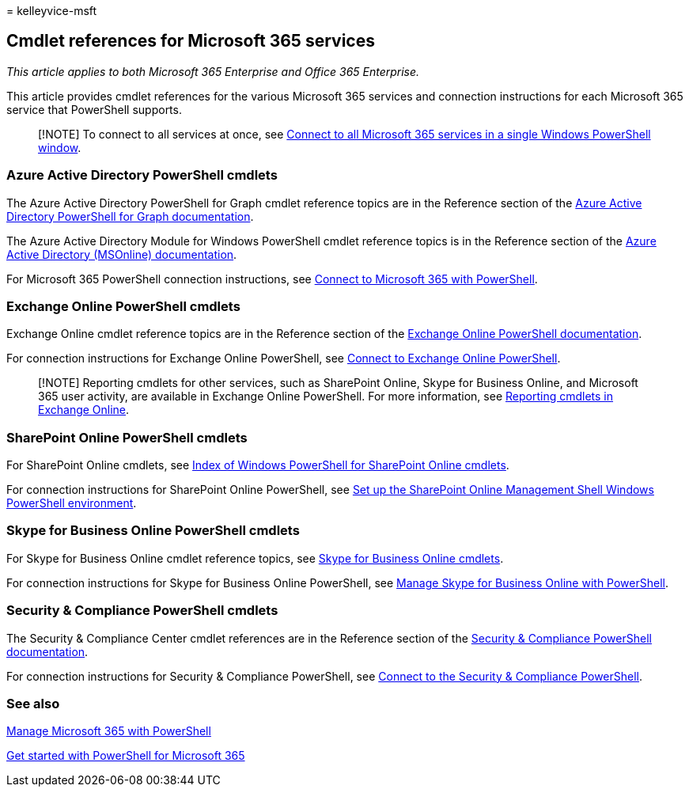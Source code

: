 = 
kelleyvice-msft

== Cmdlet references for Microsoft 365 services

_This article applies to both Microsoft 365 Enterprise and Office 365
Enterprise._

This article provides cmdlet references for the various Microsoft 365
services and connection instructions for each Microsoft 365 service that
PowerShell supports.

____
[!NOTE] To connect to all services at once, see
link:connect-to-all-microsoft-365-services-in-a-single-windows-powershell-window.md[Connect
to all Microsoft 365 services in a single Windows PowerShell window].
____

=== Azure Active Directory PowerShell cmdlets

The Azure Active Directory PowerShell for Graph cmdlet reference topics
are in the Reference section of the
link:/powershell/azure/active-directory/install-adv2[Azure Active
Directory PowerShell for Graph documentation].

The Azure Active Directory Module for Windows PowerShell cmdlet
reference topics is in the Reference section of the
link:/powershell/azure/active-directory/overview[Azure Active Directory
(MSOnline) documentation].

For Microsoft 365 PowerShell connection instructions, see
link:connect-to-microsoft-365-powershell.md[Connect to Microsoft 365
with PowerShell].

=== Exchange Online PowerShell cmdlets

Exchange Online cmdlet reference topics are in the Reference section of
the link:/powershell/exchange/exchange-online-powershell[Exchange Online
PowerShell documentation].

For connection instructions for Exchange Online PowerShell, see
link:/powershell/exchange/connect-to-exchange-online-powershell[Connect
to Exchange Online PowerShell].

____
[!NOTE] Reporting cmdlets for other services, such as SharePoint Online,
Skype for Business Online, and Microsoft 365 user activity, are
available in Exchange Online PowerShell. For more information, see
link:/powershell/exchange/exchange-online-powershell[Reporting cmdlets
in Exchange Online].
____

=== SharePoint Online PowerShell cmdlets

For SharePoint Online cmdlets, see
link:/powershell/module/sharepoint-online/[Index of Windows PowerShell
for SharePoint Online cmdlets].

For connection instructions for SharePoint Online PowerShell, see
link:/powershell/sharepoint/sharepoint-online/connect-sharepoint-online[Set
up the SharePoint Online Management Shell Windows PowerShell
environment].

=== Skype for Business Online PowerShell cmdlets

For Skype for Business Online cmdlet reference topics, see
link:/previous-versions//mt228132(v=technet.10)[Skype for Business
Online cmdlets].

For connection instructions for Skype for Business Online PowerShell,
see
link:manage-skype-for-business-online-with-microsoft-365-powershell.md[Manage
Skype for Business Online with PowerShell].

=== Security & Compliance PowerShell cmdlets

The Security & Compliance Center cmdlet references are in the Reference
section of the link:/powershell/exchange/scc-powershell[Security &
Compliance PowerShell documentation].

For connection instructions for Security & Compliance PowerShell, see
link:/powershell/exchange/connect-to-scc-powershell[Connect to the
Security & Compliance PowerShell].

=== See also

link:manage-microsoft-365-with-microsoft-365-powershell.md[Manage
Microsoft 365 with PowerShell]

link:getting-started-with-microsoft-365-powershell.md[Get started with
PowerShell for Microsoft 365]

